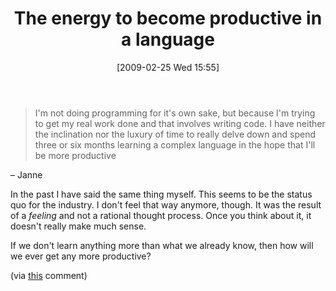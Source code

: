 #+POSTID: 1955
#+DATE: [2009-02-25 Wed 15:55]
#+OPTIONS: toc:nil num:nil todo:nil pri:nil tags:nil ^:nil TeX:nil
#+CATEGORY: Link
#+TAGS: Learning, Programming, Teaching, philosophy
#+TITLE: The energy to become productive in a language

#+BEGIN_QUOTE
  I'm not doing programming for it's own sake, but because I'm trying to get my real work done and that involves writing code. I have neither the inclination nor the luxury of time to really delve down and spend three or six months learning a complex language in the hope that I'll be more productive
#+END_QUOTE

-- Janne

In the past I have said the same thing myself. This seems to be the status quo for the industry. I don't feel that way anymore, though. It was the result of a /feeling/ and not a rational thought process. Once you think about it, it doesn't really make much sense.

If we don't learn anything more than what we already know, then how will we ever get any more productive?

(via [[http://wingolog.org/archives/2009/01/07/a-brief-history-of-guile#a48eb365a35f28bb33a556d5d47bb32cd0940b53][this]] comment)



